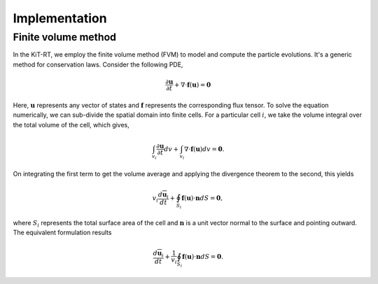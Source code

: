 .. _implementation:

================
Implementation
================

Finite volume method
------------------------

In the KiT-RT, we employ the finite volume method (FVM) to model and compute the particle evolutions.
It's a generic method for conservation laws.
Consider the following PDE,

.. math::
	
	\frac{\partial \mathbf{u}}{\partial t}+\nabla \cdot \mathbf{f}(\mathbf{u})=\mathbf{0}

Here, :math:`\mathbf{u}` represents any vector of states and 
:math:`\mathbf{f}` represents the corresponding flux tensor.
To solve the equation numerically, we can sub-divide the spatial domain into finite cells.
For a particular cell :math:`i`, we take the volume integral over the total volume of the cell, which gives,

.. math::
	
	\int_{v_{i}} \frac{\partial \mathbf{u}}{\partial t} d v+\int_{v_{i}} \nabla \cdot \mathbf{f}(\mathbf{u}) d v=\mathbf{0}.

On integrating the first term to get the volume average and applying the divergence theorem to the second, this yields

.. math::

	v_{i} \frac{d \overline{\mathbf{u}}_{i}}{d t}+\oint_{S_{i}} \mathbf{f}(\mathbf{u}) \cdot \mathbf{n} d S=\mathbf{0},

where :math:`S_i` represents the total surface area of the cell and :math:`\mathbf n` is a unit vector normal to the surface and pointing outward. 
The equivalent formulation results

.. math::

	\frac{d \overline{\mathbf{u}}_{i}}{d t}+\frac{1}{v_{i}} \oint_{S_{i}} \mathbf{f}(\mathbf{u}) \cdot \mathbf{n} d S=\mathbf{0}.